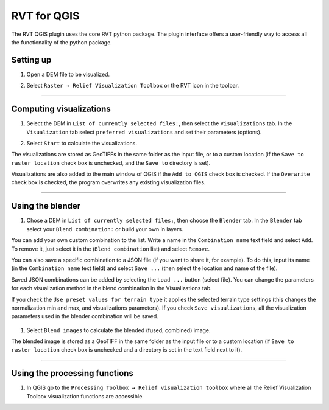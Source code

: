 .. _rvtfor_qgis:

RVT for QGIS
============

The RVT QGIS plugin uses the core RVT python package. The plugin interface offers a user-friendly way to access all the functionality of the python package.

Setting up
----------

#. Open a DEM file to be visualized.

   .. image:: ./figures/rvt_qgis_dem.png

#. Select ``Raster → Relief Visualization Toolbox`` or the RVT icon in the toolbar.

   .. image:: ./figures/rvt_qgis_menu.png
   
----

Computing visualizations
------------------------

#. Select the DEM in ``List of currently selected files:``, then select the ``Visualizations`` tab. In the ``Visualization`` tab select ``preferred visualizations`` and set their parameters (options).

   .. image:: ./figures/rvt_qgis_toolbox.png

#. Select ``Start`` to calculate the visualizations.

The visualizations are stored as GeoTIFFs in the same folder as the input file, or to a custom location (if the ``Save to raster location`` check box is unchecked, and the ``Save to`` directory is set).

Visualizations are also added to the main window of QGIS  if the ``Add to QGIS`` check box is checked. If the ``Overwrite`` check box is checked, the program overwrites any existing visualization files.

   .. image:: ./figures/rvt_qgis_svf.png

.. seealso:: Find out more about visualizations and their parameters in :ref:`rvt.vis`.

----

Using the blender
-----------------

#. Chose a DEM in ``List of currently selected files:``, then choose the ``Blender`` tab. In the ``Blender`` tab select your ``Blend combination:`` or build your own in layers.

You can add your own custom combination to the list. Write a name in the ``Combination name`` text field and select ``Add``. To remove it, just select it in the (``Blend combination`` list) and select ``Remove``.

You can also save a specific combination to a JSON file (if you want to share it, for example). To do this, input its name (in the ``Combination name`` text field) and select ``Save ...`` (then select the location and name of the file).

Saved JSON combinations can be added by selecting the ``Load ...`` button (select file). You can change the parameters for each visualization method in the blend combination in the Visualizations tab.

If you check the ``Use preset values for terrain type`` it applies the selected terrain type settings (this changes the normalization min and max, and visualizations parameters). If you check ``Save visualizations``, all the visualization parameters used in the blender combination will be saved.

   .. image:: ./figures/rvt_qgis_blender.png

#. Select ``Blend images`` to calculate the blended (fused, combined) image.

   .. image:: ./figures/rvt_qgis_vat.png

The blended image is stored as a GeoTIFF in the same folder as the input file or to a custom location (if ``Save to raster location`` check box is unchecked and a directory is set in the text field next to it).

----

Using the processing functions
------------------------------

#. In QGIS go to the ``Processing Toolbox → Relief visualization toolbox`` where all the Relief Visualization Toolbox visualization functions are accessible.

   .. image:: ./figures/rvt_qgis_processing_toolbox.png
